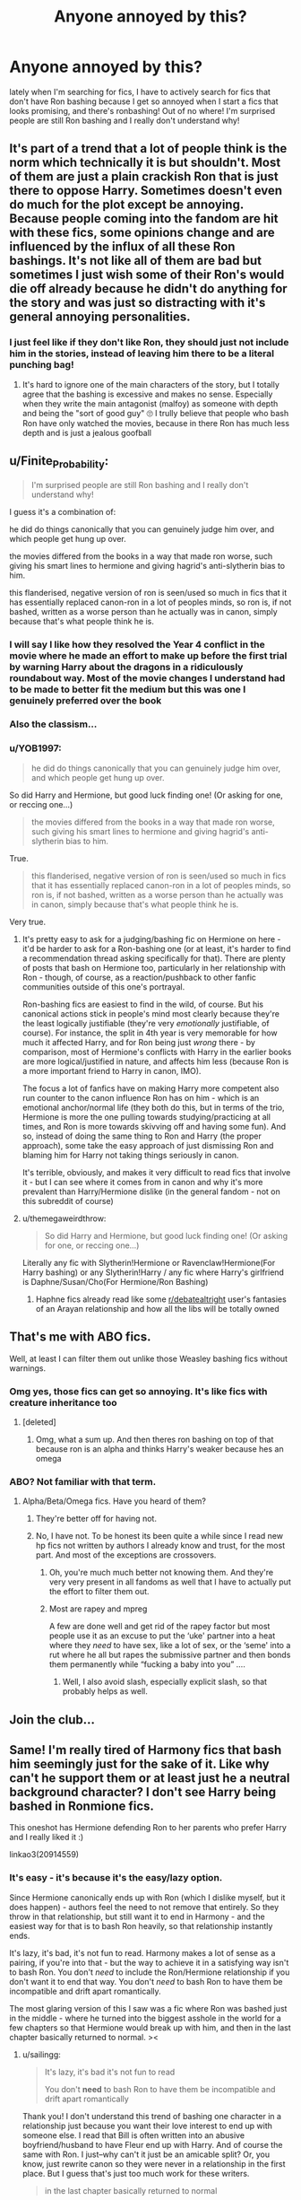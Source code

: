 #+TITLE: Anyone annoyed by this?

* Anyone annoyed by this?
:PROPERTIES:
:Score: 88
:DateUnix: 1587941729.0
:DateShort: 2020-Apr-27
:FlairText: Discussion
:END:
lately when I'm searching for fics, I have to actively search for fics that don't have Ron bashing because I get so annoyed when I start a fics that looks promising, and there's ronbashing! Out of no where! I'm surprised people are still Ron bashing and I really don't understand why!


** It's part of a trend that a lot of people think is the norm which technically it is but shouldn't. Most of them are just a plain crackish Ron that is just there to oppose Harry. Sometimes doesn't even do much for the plot except be annoying. Because people coming into the fandom are hit with these fics, some opinions change and are influenced by the influx of all these Ron bashings. It's not like all of them are bad but sometimes I just wish some of their Ron's would die off already because he didn't do anything for the story and was just so distracting with it's general annoying personalities.
:PROPERTIES:
:Author: MeianArata
:Score: 46
:DateUnix: 1587943010.0
:DateShort: 2020-Apr-27
:END:

*** I just feel like if they don't like Ron, they should just not include him in the stories, instead of leaving him there to be a literal punching bag!
:PROPERTIES:
:Score: 25
:DateUnix: 1587943231.0
:DateShort: 2020-Apr-27
:END:

**** It's hard to ignore one of the main characters of the story, but I totally agree that the bashing is excessive and makes no sense. Especially when they write the main antagonist (malfoy) as someone with depth and being the "sort of good guy" 🙄 I trully believe that people who bash Ron have only watched the movies, because in there Ron has much less depth and is just a jealous goofball
:PROPERTIES:
:Author: skullaccio
:Score: 8
:DateUnix: 1587992779.0
:DateShort: 2020-Apr-27
:END:


** u/Finite_Probability:
#+begin_quote
  I'm surprised people are still Ron bashing and I really don't understand why!
#+end_quote

I guess it's a combination of:

he did do things canonically that you can genuinely judge him over, and which people get hung up over.

the movies differed from the books in a way that made ron worse, such giving his smart lines to hermione and giving hagrid's anti-slytherin bias to him.

this flanderised, negative version of ron is seen/used so much in fics that it has essentially replaced canon-ron in a lot of peoples minds, so ron is, if not bashed, written as a worse person than he actually was in canon, simply because that's what people think he is.
:PROPERTIES:
:Author: Finite_Probability
:Score: 19
:DateUnix: 1587981851.0
:DateShort: 2020-Apr-27
:END:

*** I will say I like how they resolved the Year 4 conflict in the movie where he made an effort to make up before the first trial by warning Harry about the dragons in a ridiculously roundabout way. Most of the movie changes I understand had to be made to better fit the medium but this was one I genuinely preferred over the book
:PROPERTIES:
:Author: WantDiscussion
:Score: 5
:DateUnix: 1587983930.0
:DateShort: 2020-Apr-27
:END:


*** Also the classism...
:PROPERTIES:
:Author: ohboyaknightoftime
:Score: 2
:DateUnix: 1588005465.0
:DateShort: 2020-Apr-27
:END:


*** u/YOB1997:
#+begin_quote
  he did do things canonically that you can genuinely judge him over, and which people get hung up over.
#+end_quote

So did Harry and Hermione, but good luck finding one! (Or asking for one, or reccing one...)

#+begin_quote
  the movies differed from the books in a way that made ron worse, such giving his smart lines to hermione and giving hagrid's anti-slytherin bias to him.
#+end_quote

True.

#+begin_quote
  this flanderised, negative version of ron is seen/used so much in fics that it has essentially replaced canon-ron in a lot of peoples minds, so ron is, if not bashed, written as a worse person than he actually was in canon, simply because that's what people think he is.
#+end_quote

Very true.
:PROPERTIES:
:Author: YOB1997
:Score: 0
:DateUnix: 1587990591.0
:DateShort: 2020-Apr-27
:END:

**** It's pretty easy to ask for a judging/bashing fic on Hermione on here - it'd be harder to ask for a Ron-bashing one (or at least, it's harder to find a recommendation thread asking specifically for that). There are plenty of posts that bash on Hermione too, particularly in her relationship with Ron - though, of course, as a reaction/pushback to other fanfic communities outside of this one's portrayal.

Ron-bashing fics are easiest to find in the wild, of course. But his canonical actions stick in people's mind most clearly because they're the least logically justifiable (they're very /emotionally/ justifiable, of course). For instance, the split in 4th year is very memorable for how much it affected Harry, and for Ron being just /wrong/ there - by comparison, most of Hermione's conflicts with Harry in the earlier books are more logical/justified in nature, and affects him less (because Ron is a more important friend to Harry in canon, IMO).

The focus a lot of fanfics have on making Harry more competent also run counter to the canon influence Ron has on him - which is an emotional anchor/normal life (they both do this, but in terms of the trio, Hermione is more the one pulling towards studying/practicing at all times, and Ron is more towards skivving off and having some fun). And so, instead of doing the same thing to Ron and Harry (the proper approach), some take the easy approach of just dismissing Ron and blaming him for Harry not taking things seriously in canon.

It's terrible, obviously, and makes it very difficult to read fics that involve it - but I can see where it comes from in canon and why it's more prevalent than Harry/Hermione dislike (in the general fandom - not on this subreddit of course)
:PROPERTIES:
:Author: matgopack
:Score: 3
:DateUnix: 1587996902.0
:DateShort: 2020-Apr-27
:END:


**** u/themegaweirdthrow:
#+begin_quote
  So did Harry and Hermione, but good luck finding one! (Or asking for one, or reccing one...)
#+end_quote

Literally any fic with Slytherin!Hermione or Ravenclaw!Hermione(For Harry bashing) or any Slytherin!Harry / any fic where Harry's girlfriend is Daphne/Susan/Cho(For Hermione/Ron Bashing)
:PROPERTIES:
:Author: themegaweirdthrow
:Score: 1
:DateUnix: 1587993094.0
:DateShort: 2020-Apr-27
:END:

***** Haphne fics already read like some [[/r/debatealtright][r/debatealtright]] user's fantasies of an Arayan relationship and how all the libs will be totally owned
:PROPERTIES:
:Author: Bleepbloopbotz2
:Score: 4
:DateUnix: 1587994271.0
:DateShort: 2020-Apr-27
:END:


** That's me with ABO fics.

Well, at least I can filter them out unlike those Weasley bashing fics without warnings.
:PROPERTIES:
:Author: The_Lonely_Raven
:Score: 16
:DateUnix: 1587959569.0
:DateShort: 2020-Apr-27
:END:

*** Omg yes, those fics can get so annoying. It's like fics with creature inheritance too
:PROPERTIES:
:Author: oblong_pill
:Score: 8
:DateUnix: 1587977847.0
:DateShort: 2020-Apr-27
:END:

**** [deleted]
:PROPERTIES:
:Score: 2
:DateUnix: 1587978307.0
:DateShort: 2020-Apr-27
:END:

***** Omg, what a sum up. And then theres ron bashing on top of that because ron is an alpha and thinks Harry's weaker because hes an omega
:PROPERTIES:
:Author: oblong_pill
:Score: 1
:DateUnix: 1587978460.0
:DateShort: 2020-Apr-27
:END:


*** ABO? Not familiar with that term.
:PROPERTIES:
:Author: KingDarius89
:Score: 1
:DateUnix: 1587970953.0
:DateShort: 2020-Apr-27
:END:

**** Alpha/Beta/Omega fics. Have you heard of them?
:PROPERTIES:
:Author: The_Lonely_Raven
:Score: 4
:DateUnix: 1587970988.0
:DateShort: 2020-Apr-27
:END:

***** They're better off for having not.
:PROPERTIES:
:Author: Zarion222
:Score: 15
:DateUnix: 1587971630.0
:DateShort: 2020-Apr-27
:END:


***** No, I have not. To be honest its been quite a while since I read new hp fics not written by authors I already know and trust, for the most part. And most of the exceptions are crossovers.
:PROPERTIES:
:Author: KingDarius89
:Score: 1
:DateUnix: 1587971757.0
:DateShort: 2020-Apr-27
:END:

****** Oh, you're much much better not knowing them. And they're very very present in all fandoms as well that I have to actually put the effort to filter them out.
:PROPERTIES:
:Author: The_Lonely_Raven
:Score: 6
:DateUnix: 1587976690.0
:DateShort: 2020-Apr-27
:END:


****** Most are rapey and mpreg

A few are done well and get rid of the rapey factor but most people use it as an excuse to put the ‘uke' partner into a heat where they /need/ to have sex, like a lot of sex, or the ‘seme' into a rut where he all but rapes the submissive partner and then bonds them permanently while “fucking a baby into you” ....
:PROPERTIES:
:Author: LiriStorm
:Score: 6
:DateUnix: 1587976986.0
:DateShort: 2020-Apr-27
:END:

******* Well, I also avoid slash, especially explicit slash, so that probably helps as well.
:PROPERTIES:
:Author: KingDarius89
:Score: 2
:DateUnix: 1587978407.0
:DateShort: 2020-Apr-27
:END:


** Join the club...
:PROPERTIES:
:Author: YOB1997
:Score: 6
:DateUnix: 1587990180.0
:DateShort: 2020-Apr-27
:END:


** Same! I'm really tired of Harmony fics that bash him seemingly just for the sake of it. Like why can't he support them or at least just he a neutral background character? I don't see Harry being bashed in Ronmione fics.

This oneshot has Hermione defending Ron to her parents who prefer Harry and I really liked it :)

linkao3(20914559)
:PROPERTIES:
:Author: sailingg
:Score: 14
:DateUnix: 1587963992.0
:DateShort: 2020-Apr-27
:END:

*** It's easy - it's because it's the easy/lazy option.

Since Hermione canonically ends up with Ron (which I dislike myself, but it does happen) - authors feel the need to not remove that entirely. So they throw in that relationship, but still want it to end in Harmony - and the easiest way for that is to bash Ron heavily, so that relationship instantly ends.

It's lazy, it's bad, it's not fun to read. Harmony makes a lot of sense as a pairing, if you're into that - but the way to achieve it in a satisfying way isn't to bash Ron. You don't /need/ to include the Ron/Hermione relationship if you don't want it to end that way. You don't /need/ to bash Ron to have them be incompatible and drift apart romantically.

The most glaring version of this I saw was a fic where Ron was bashed just in the middle - where he turned into the biggest asshole in the world for a few chapters so that Hermione would break up with him, and then in the last chapter basically returned to normal. ><
:PROPERTIES:
:Author: matgopack
:Score: 3
:DateUnix: 1587997134.0
:DateShort: 2020-Apr-27
:END:

**** u/sailingg:
#+begin_quote
  It's lazy, it's bad it's not fun to read

  You don't *need* to bash Ron to have them be incompatible and drift apart romantically
#+end_quote

Thank you! I don't understand this trend of bashing one character in a relationship just because you want their love interest to end up with someone else. I read that Bill is often written into an abusive boyfriend/husband to have Fleur end up with Harry. And of course the same with Ron. I just--why can't it just be an amicable split? Or, you know, just rewrite canon so they were never in a relationship in the first place. But I guess that's just too much work for these writers.

#+begin_quote
  in the last chapter basically returned to normal
#+end_quote

I--okay. I'm speechless. Honestly, at least be consistent in the bashing lmao
:PROPERTIES:
:Author: sailingg
:Score: 1
:DateUnix: 1588022938.0
:DateShort: 2020-Apr-28
:END:


*** [[https://archiveofourown.org/works/20914559][*/a perfectly nice young man/*]] by [[https://www.archiveofourown.org/users/ballerinaroy/pseuds/ballerinaroy][/ballerinaroy/]]

#+begin_quote
  Between school, the war and its aftermath, Hermione hasn't had much time to connect with her family. A family wedding seemed a good of time as any to introduce her family to her boyfriend and her best friend. But when her parents invite her out for tea in the days that followed, Hermione is woefully unprepared for their opinions on who she's better suited for.
#+end_quote

^{/Site/:} ^{Archive} ^{of} ^{Our} ^{Own} ^{*|*} ^{/Fandom/:} ^{Harry} ^{Potter} ^{-} ^{J.} ^{K.} ^{Rowling} ^{*|*} ^{/Published/:} ^{2019-10-06} ^{*|*} ^{/Words/:} ^{2344} ^{*|*} ^{/Chapters/:} ^{1/1} ^{*|*} ^{/Comments/:} ^{20} ^{*|*} ^{/Kudos/:} ^{94} ^{*|*} ^{/Bookmarks/:} ^{16} ^{*|*} ^{/Hits/:} ^{786} ^{*|*} ^{/ID/:} ^{20914559} ^{*|*} ^{/Download/:} ^{[[https://archiveofourown.org/downloads/20914559/a%20perfectly%20nice%20young.epub?updated_at=1582587847][EPUB]]} ^{or} ^{[[https://archiveofourown.org/downloads/20914559/a%20perfectly%20nice%20young.mobi?updated_at=1582587847][MOBI]]}

--------------

*FanfictionBot*^{2.0.0-beta} | [[https://github.com/tusing/reddit-ffn-bot/wiki/Usage][Usage]]
:PROPERTIES:
:Author: FanfictionBot
:Score: 3
:DateUnix: 1587964008.0
:DateShort: 2020-Apr-27
:END:


*** u/YOB1997:
#+begin_quote
  I don't see Harry being bashed in Ronmione fics.
#+end_quote

Because he's the MC. Ron is an "easy" target.
:PROPERTIES:
:Author: YOB1997
:Score: 2
:DateUnix: 1587990241.0
:DateShort: 2020-Apr-27
:END:

**** Its probably because authors don't need Harry out of the way from Hr/R to work, while many consider Ron to be an obstacle to H/Hr.

(Not saying this makes sense; it doesn't. Ron's far from the only obstacle to H/Hr.)
:PROPERTIES:
:Author: solidariteten
:Score: 2
:DateUnix: 1587996490.0
:DateShort: 2020-Apr-27
:END:

***** u/sailingg:
#+begin_quote
  Ron's far from the only obstacle to H/Hr
#+end_quote

Exactly! Well they'd probably take this as an invitation to bash Ginny too. Honestly when I see Ronmione/Ginny vs Harmony arguments I always think of that brilliant essay on Sugar Quill about why Harry and Hermione aren't romantically suited for each other.
:PROPERTIES:
:Author: sailingg
:Score: 4
:DateUnix: 1588023023.0
:DateShort: 2020-Apr-28
:END:


*** Well let's not pretend that it's okay to ask someone to extend an extra invitation to a wedding reception. It totally throws off the seating chart.
:PROPERTIES:
:Author: jeffala
:Score: 2
:DateUnix: 1587967755.0
:DateShort: 2020-Apr-27
:END:


** I've found a lot of fics with bashing in general don't get past around 90k words, so if you're willing to limit the pool of stories you have to read by having minimum of around 90k or more words, then you run into it less often.
:PROPERTIES:
:Score: 3
:DateUnix: 1587993436.0
:DateShort: 2020-Apr-27
:END:


** Why do you think I wrote my Abomination?
:PROPERTIES:
:Author: Uncommonality
:Score: 6
:DateUnix: 1587972415.0
:DateShort: 2020-Apr-27
:END:

*** Ok that was awful
:PROPERTIES:
:Author: Platedit63
:Score: 1
:DateUnix: 1587985887.0
:DateShort: 2020-Apr-27
:END:


** It's a simple fact of life that people that hate on Ron Weasley are a little bit bitter inside, and probably someone you don't want in a party... or as a friend.
:PROPERTIES:
:Author: mamaedyourlastamia
:Score: 4
:DateUnix: 1587989114.0
:DateShort: 2020-Apr-27
:END:


** My one-shot fic Broken splits up Ron and Hermione, with no bashing on either side (critical to Hermione, though). linkffn([[https://www.fanfiction.net/s/13318530/1/Broken]])
:PROPERTIES:
:Author: YOB1997
:Score: 5
:DateUnix: 1587995538.0
:DateShort: 2020-Apr-27
:END:

*** [[https://www.fanfiction.net/s/13318530/1/][*/Broken/*]] by [[https://www.fanfiction.net/u/3794507/StarsandSunkissed][/StarsandSunkissed/]]

#+begin_quote
  In where Ron decides his dignity is more important than a date with Hermione. AU, ONE-SHOT. Based on a Reddit comment by Bleepbloopbotz2, and a post by jakky567.
#+end_quote

^{/Site/:} ^{fanfiction.net} ^{*|*} ^{/Category/:} ^{Harry} ^{Potter} ^{*|*} ^{/Rated/:} ^{Fiction} ^{T} ^{*|*} ^{/Words/:} ^{939} ^{*|*} ^{/Reviews/:} ^{14} ^{*|*} ^{/Favs/:} ^{67} ^{*|*} ^{/Follows/:} ^{16} ^{*|*} ^{/Published/:} ^{6/22/2019} ^{*|*} ^{/Status/:} ^{Complete} ^{*|*} ^{/id/:} ^{13318530} ^{*|*} ^{/Language/:} ^{English} ^{*|*} ^{/Genre/:} ^{Angst/Drama} ^{*|*} ^{/Characters/:} ^{Ron} ^{W.,} ^{Hermione} ^{G.} ^{*|*} ^{/Download/:} ^{[[http://www.ff2ebook.com/old/ffn-bot/index.php?id=13318530&source=ff&filetype=epub][EPUB]]} ^{or} ^{[[http://www.ff2ebook.com/old/ffn-bot/index.php?id=13318530&source=ff&filetype=mobi][MOBI]]}

--------------

*FanfictionBot*^{2.0.0-beta} | [[https://github.com/tusing/reddit-ffn-bot/wiki/Usage][Usage]]
:PROPERTIES:
:Author: FanfictionBot
:Score: 1
:DateUnix: 1587995551.0
:DateShort: 2020-Apr-27
:END:


** This is the one subculture in HP fanfiction that drives me up the wall!

I am not immediately drawn away from bashing because on occasion it can be executed with excellent world building which rationalizes their reactions brilliantly. Fanfiction authors seem to forget that the audience doesn't have to like a character for them to be compelling.

Having said that, the bashing of Ron is often so unnecessary especially when he canonically played such a pivotal role in Harry's development. Luckily, I find this genre decently easy to filter out as it is usually accompanied with other terrible troupes.
:PROPERTIES:
:Author: SsurealAddict
:Score: 6
:DateUnix: 1587982231.0
:DateShort: 2020-Apr-27
:END:


** Yea it's annoying I love Ron so much. At least if your planning on bashing Ron put a disclaimer in.
:PROPERTIES:
:Author: femharry2002
:Score: 7
:DateUnix: 1587958954.0
:DateShort: 2020-Apr-27
:END:

*** u/YOB1997:
#+begin_quote
  put a disclaimer in.
#+end_quote

HAHAHAHA! They won't put a disclaimer in! Doing so would imply to readers that their fic is "low-quality", and we all know that /can't/ be the case. Harmony fics are /chock-full/ of quality! /s
:PROPERTIES:
:Author: YOB1997
:Score: 4
:DateUnix: 1587993659.0
:DateShort: 2020-Apr-27
:END:

**** Give it a rest, dude
:PROPERTIES:
:Author: Uncommonality
:Score: 2
:DateUnix: 1587994958.0
:DateShort: 2020-Apr-27
:END:

***** Nope.
:PROPERTIES:
:Author: YOB1997
:Score: 1
:DateUnix: 1587995071.0
:DateShort: 2020-Apr-27
:END:


** I swear. There's only Ron bashing. And there's not many Ron-centric ones unless it's like a one shot. I'm starting to think not very many people like Ron anymore.
:PROPERTIES:
:Author: TheThestralMan
:Score: 3
:DateUnix: 1587995027.0
:DateShort: 2020-Apr-27
:END:

*** u/YOB1997:
#+begin_quote
  not very many people like Ron anymore.
#+end_quote

I concur. It's a sad state of affairs.
:PROPERTIES:
:Author: YOB1997
:Score: 4
:DateUnix: 1587995385.0
:DateShort: 2020-Apr-27
:END:


** YES annoyed I am too!!!! :( :( :( :( POOR RON!!! HE IS ONE OF MY FAVORITES HE'S SO FUNNY AND BRAVE AND ALSO NICE, HE GIVES DOBBY CHRISTMAS PRESENTS IN GOBLET OF FIRE THE BOOK WHERE EVERYONE SAYS HE IS THE WORST! :( :( STOP BEING MEAN TO RON HE IS GREAT EVEN IN THE BOOKS!!! TWO BAD MOMENTS OUT OF SEVEN YEARS IS NOT ALL HE IS!!!!!!!!!!
:PROPERTIES:
:Score: 5
:DateUnix: 1587944785.0
:DateShort: 2020-Apr-27
:END:

*** HONESTLY! I don't know why people are so harsh on him for how he acted, he's literally a kid!
:PROPERTIES:
:Score: 6
:DateUnix: 1587945608.0
:DateShort: 2020-Apr-27
:END:

**** Yes exactly Emmascotchtape! :(
:PROPERTIES:
:Score: 4
:DateUnix: 1587948121.0
:DateShort: 2020-Apr-27
:END:

***** Scotch tape 😂😂
:PROPERTIES:
:Score: 5
:DateUnix: 1587948193.0
:DateShort: 2020-Apr-27
:END:


*** You can say that without screaming at us.
:PROPERTIES:
:Author: heff17
:Score: 3
:DateUnix: 1587966585.0
:DateShort: 2020-Apr-27
:END:

**** I'm sorry Heff. :( :(
:PROPERTIES:
:Score: 4
:DateUnix: 1587968576.0
:DateShort: 2020-Apr-27
:END:


** I don't particularly like ron, so no. I don't mind stories that portray him in a positive light, but I also like the ones that don't. Disliking the character is very understandable to me.
:PROPERTIES:
:Author: KingDarius89
:Score: 4
:DateUnix: 1587970887.0
:DateShort: 2020-Apr-27
:END:

*** Same here. Of course some authors overdo it, but I just don't really like Ron as a character. He is definitely not someone I would be friends with.
:PROPERTIES:
:Author: ffsjustanything
:Score: 2
:DateUnix: 1587973670.0
:DateShort: 2020-Apr-27
:END:

**** Even putting aside that, from the perspective of fighting a war, he's pretty much deadweight.
:PROPERTIES:
:Author: KingDarius89
:Score: -6
:DateUnix: 1587975335.0
:DateShort: 2020-Apr-27
:END:

***** Man, imagine being this wrong and this sure of yourself.
:PROPERTIES:
:Author: mamaedyourlastamia
:Score: 4
:DateUnix: 1587989083.0
:DateShort: 2020-Apr-27
:END:

****** This is why I can't take the Harmony/Hermione stans seriously. They sound like Manipulative! Dumbledore chessmasters when they talk about Ron's "usefulness" . Like a five-year-old playing grownup.
:PROPERTIES:
:Author: YOB1997
:Score: 7
:DateUnix: 1587990384.0
:DateShort: 2020-Apr-27
:END:

******* Hermione being the movie producer's favourite character was the worst thing that could happen to the fandom. MarySue!Hermione permeated into the fandom and now it's stuck there like mold on the walls.
:PROPERTIES:
:Author: mamaedyourlastamia
:Score: 7
:DateUnix: 1587990438.0
:DateShort: 2020-Apr-27
:END:

******** u/YOB1997:
#+begin_quote
  MarySue!Hermione permeated into the fandom and now it's stuck there like mold on the walls.
#+end_quote

"Hermione isn't a Mary-Sue! She has /flaws/, like being a /really smart/ Muggle-born! Mary-Sues don't have flaws but Hermione does so she's /not/ a Mary-Sue! Here's a bunch of Harmony fics to prove it! What do you mean Harmony's not canon? You're just an idiot who clings to canon, and this is /fanfiction/....WAIT A SECOND! You can't recc Hermione-bashing fics! That goes against canon! Ron-bashing is completely fine because he /hurt/ Princess Hermione^{TM} Hermione has never hurt anyone --the bird attack doesn't count because she's a teenage girl, neither does the jinxed parchment, and who cares about a broomstick or a book-- without a /really good reason/, so you can't hold that against her! Everyone keeps attacking our princess, make them stop! WAHHH" -- Annoying Hermione stans
:PROPERTIES:
:Author: YOB1997
:Score: 9
:DateUnix: 1587991142.0
:DateShort: 2020-Apr-27
:END:

********* Meh, while I personally like hermione, I have no problem reading stories that bash her either, so long as they are well written.
:PROPERTIES:
:Author: KingDarius89
:Score: 3
:DateUnix: 1588001741.0
:DateShort: 2020-Apr-27
:END:


****** Really? Running out on your best friends while on a mission vital to destroying the dark lord is a quality you look for in a comrade during a war?

And that's putting aside his general laziness.
:PROPERTIES:
:Author: KingDarius89
:Score: 1
:DateUnix: 1587989539.0
:DateShort: 2020-Apr-27
:END:

******* A, man, if that's what you got from reading the books, I'd re-start with book 1 and stop at 3. You obviously don't have the reading comprehension to go after that. It's okay.

Also if you call Ron lazy, then Harry should be worse in your eyes, since he actually puts less effort into things. But since you've obviously not paid attention to the actual text, and probably think the movies were good adaptations well... You'll grow up. Eventually.
:PROPERTIES:
:Author: mamaedyourlastamia
:Score: 5
:DateUnix: 1587989730.0
:DateShort: 2020-Apr-27
:END:

******** He's a bad influence on harry.

As for the movies have even seen the last two, or the fantastic beasts movies and don't really intend to, either. Book 7 largely soured me on cannon. Its the only book in the series that I have only read once.

I could comment more, but frankly I don't care for your condescending tone, so I'm not going to bother.
:PROPERTIES:
:Author: KingDarius89
:Score: 2
:DateUnix: 1587990013.0
:DateShort: 2020-Apr-27
:END:

********* How was Ron a bad influence? They were friends for a reason.

Also do you not think only reading it once, I assume when it came out 14 years ago, and reading a ton of fanfiction since might have warped your view on that quite a bit?
:PROPERTIES:
:Score: 6
:DateUnix: 1588002953.0
:DateShort: 2020-Apr-27
:END:

********** As for being a bad influence, he encouraged harry to be lazy and slack off like he did. Ignoring the part where he had the most powerful psychopath since grindewald after him and should be training to fight him, or at least survive him.

To be fair, a similar, though somewhat weaker argument can be made against hermione. That her constant nagging put him off from actually applying himself.

It's a fairly common point made in stories that either have harry making a clean break from the both of them or for ones where he doesn't befriend them to begin with.

As for warping my view, it might be possible, but again I really didn't care for book 7. Even more so than HBP, which I read at least 4 or 5 times. Probably read the first five books at least a dozen times each over the years. Definitely more than that for PoA and GoF.
:PROPERTIES:
:Author: KingDarius89
:Score: -1
:DateUnix: 1588007363.0
:DateShort: 2020-Apr-27
:END:

*********** Why is he the bad influence and not Harry? There's absolutely nothing to indicate Harry would be any different without Ron.

Also Hermione studied more than anyone else and Harry still beat her in Defence. He was never going to overpower Voldemort.

I think you saying it's a common point in stories shows you're not actually talking about canon here. People using it to create an OC called Harry that studies loads doesn't change canon Harry.
:PROPERTIES:
:Score: 4
:DateUnix: 1588008831.0
:DateShort: 2020-Apr-27
:END:

************ Because harry was desperate for friends for the first time in his life and didn't really want to do anything to upset them?
:PROPERTIES:
:Author: KingDarius89
:Score: -2
:DateUnix: 1588008922.0
:DateShort: 2020-Apr-27
:END:

************* That's not actually a response to anything I said. Why is Ron the bad influence on Harry and not the other way around?

Also that's total nonsense to as he fought both Ron and Hermione on multiple occasions.
:PROPERTIES:
:Score: 5
:DateUnix: 1588009074.0
:DateShort: 2020-Apr-27
:END:


***** This! He is not talented magically and brings nothing to the table for fighting in a war. There are a lot more useful friends to have in a war.
:PROPERTIES:
:Author: wghof
:Score: -6
:DateUnix: 1587985577.0
:DateShort: 2020-Apr-27
:END:

****** the point of friends is not about the use of them
:PROPERTIES:
:Author: CommanderL3
:Score: 6
:DateUnix: 1587988467.0
:DateShort: 2020-Apr-27
:END:


****** They're friends, it matters how you treat them, not how "to make use of them" or whatever.
:PROPERTIES:
:Author: SnarkyAndProud
:Score: 5
:DateUnix: 1587989164.0
:DateShort: 2020-Apr-27
:END:

******* Well Ron is not exactly a good friend either. Abandons Harry and only holds him back.

Also love it how the Ron lovers feel so Morally superior to people that don't like him.
:PROPERTIES:
:Author: wghof
:Score: -2
:DateUnix: 1587991672.0
:DateShort: 2020-Apr-27
:END:

******** Holds him back? Harry can read books, and teach himself spells, he doesn't need Hermione's hand to read books, and teach himself spells if he really and truly wanted to.
:PROPERTIES:
:Author: SnarkyAndProud
:Score: 5
:DateUnix: 1587992587.0
:DateShort: 2020-Apr-27
:END:

********* Who was talking about Hermione? I was simply saying that Ron as a best friend doesn't encourage Harry to study hard. In that regard Hermione is better, but she has her own issues as was seen in book 6 :D
:PROPERTIES:
:Author: wghof
:Score: -2
:DateUnix: 1587992808.0
:DateShort: 2020-Apr-27
:END:

********** I brought up Hermione, because you seem keen to drag Ron down. Harry can be without both of his friends and become stronger, if he really wanted to, but he clearly doesn't, otherwise he would without their help.
:PROPERTIES:
:Author: SnarkyAndProud
:Score: 5
:DateUnix: 1587992864.0
:DateShort: 2020-Apr-27
:END:

*********** That is the beauty of fanfiction. We can take the best from Harry and the worst from his 2 friends and that can IMO lead to an absolutely great story. Bashing is in my opinion not the most elegant way of removing people you don't need out of a fic, but it doesn't ruin a story and shouldn't be seen as negatively as it currently is.
:PROPERTIES:
:Author: wghof
:Score: 1
:DateUnix: 1587993273.0
:DateShort: 2020-Apr-27
:END:

************ Honestly would be better to write a Harry Potter type of story knock off, instead of just using a character named Harry.
:PROPERTIES:
:Author: SnarkyAndProud
:Score: 4
:DateUnix: 1587993964.0
:DateShort: 2020-Apr-27
:END:

************* Wouldn't say that. Harry being friends with different people and more motivated in school is something that can easily come about as a butterfly in an AU fic. And if you think like that every fic that makes Harry evil or gay changes a much more integral part of him. In the end the only trait that Harry always has are his Green Orbs, and that's perfectly fine. We're writing fanfiction after all, stories too similar to canon are boring af anyway.
:PROPERTIES:
:Author: wghof
:Score: 3
:DateUnix: 1587994284.0
:DateShort: 2020-Apr-27
:END:

************** u/SnarkyAndProud:
#+begin_quote
  We're writing fanfiction after all, stories too similar to canon are boring af anyway.
#+end_quote

Very true, though I guess I'm just not a fan of character bashing. You can dislike a character all you want, but you should be brief and fair towards the character, not needlessly bash them.
:PROPERTIES:
:Author: SnarkyAndProud
:Score: 5
:DateUnix: 1587995279.0
:DateShort: 2020-Apr-27
:END:


****** Who ? Fucking Daphne ?
:PROPERTIES:
:Author: Bleepbloopbotz2
:Score: 1
:DateUnix: 1587995056.0
:DateShort: 2020-Apr-27
:END:

******* Yes? Anyone who is loyal, smart or influential really.
:PROPERTIES:
:Author: wghof
:Score: 1
:DateUnix: 1587995439.0
:DateShort: 2020-Apr-27
:END:

******** Daphne is literally one of Pansy's bitch posse in canon .
:PROPERTIES:
:Author: Bleepbloopbotz2
:Score: 2
:DateUnix: 1587995554.0
:DateShort: 2020-Apr-27
:END:

********* From what I remember Daphne is memtioned like once. And it's in the fifth book during OWL's or something.

This is what the wiki says: "During her school years, Daphne was never mentioned to be part of Pansy Parkinson's "gang" of Slytherin girls.[5]"
:PROPERTIES:
:Author: wghof
:Score: 2
:DateUnix: 1587995726.0
:DateShort: 2020-Apr-27
:END:

********** Well there's only a handful of Slytherin girls . A gang has a good few people. We know the Greengrasses are bigoted enough for Malfoy to consider marrying one

Daphne is totally one of Pansy's side bitches
:PROPERTIES:
:Author: Bleepbloopbotz2
:Score: 1
:DateUnix: 1587996499.0
:DateShort: 2020-Apr-27
:END:

*********** Canon and fanon are against you, but you can of course have your own headcanon
:PROPERTIES:
:Author: wghof
:Score: 2
:DateUnix: 1587996635.0
:DateShort: 2020-Apr-27
:END:


** I made an argument somewhere else that a lot of authors tend to bash him as an easy way to get rid of the character - sometimes bashing is just bashing, but occasionally?

Say they wanted to write a story starting about third year or fourth year, but wanted to change the story to not have him in it - bashing his character is a very easy way to end the friendship of the previous years without taking away or rewriting everything that had happened up to that point.

Read a story yesterday, Hermione Granger and the Paradigm Shift, which is a Harmony 6th year fic that portrays probably the most realistic way everyone might have reacted. Everything isn't immediately great between the trio, but neither is 6 years of friendship just ignored and thrown away.
:PROPERTIES:
:Author: DarthGhengis
:Score: 2
:DateUnix: 1587980918.0
:DateShort: 2020-Apr-27
:END:

*** u/YOB1997:
#+begin_quote
  a lot of authors tend to bash him as an easy way to get rid of the character - sometimes bashing is just bashing, but occasionally?
#+end_quote

The thing is that in Ron/Hermione fics Harry is almost /never/ bashed. Like seriously. I've seen /one fic/ so far that's done so.
:PROPERTIES:
:Author: YOB1997
:Score: 1
:DateUnix: 1587990475.0
:DateShort: 2020-Apr-27
:END:

**** That's because most people are only wanting to read/write Harry centric fics, and it's not exactly a fun read to just watch the author shit on the main character, from the main character's POV. Like I posted above, read any Hermione centric fic where she's in a different house than Harry, and they'll be shitting all over him.
:PROPERTIES:
:Author: themegaweirdthrow
:Score: 2
:DateUnix: 1587993213.0
:DateShort: 2020-Apr-27
:END:


**** That might be part of another issue though - I don't really read Ron/Hermione fics (not against the pairing in stories, just not interested in stories about the pairing) but I don't recall ever reading a story where Harry was in love with Hermione, the trio knew, and she chose him anyway - which is the likeliest place for Harry bashing to be.

​

Mind you, some of the Lord Hadrian Potter-Black-Peverell stories make him so damn edgy and arrogant you could read them as character bashing parodies.
:PROPERTIES:
:Author: DarthGhengis
:Score: 1
:DateUnix: 1587991810.0
:DateShort: 2020-Apr-27
:END:


** Maybe you should stop reading the ones advertised as a Harmony fic. Nothing wrong with the ship itself, but when a story is written with Harmony as the express purpose for existing, nine times out of ten you'll find Ron bashing.
:PROPERTIES:
:Author: JPrimrose
:Score: 1
:DateUnix: 1587983782.0
:DateShort: 2020-Apr-27
:END:

*** u/YOB1997:
#+begin_quote
  when a story is written with Harmony as the express purpose for existing, nine times out of ten you'll find Ron bashing.
#+end_quote

Another reason I can't take Harmony seriously. A story without Ron-bashing is impossible to find. The realationship needs Ron-bashing to survive, which is pathetic.
:PROPERTIES:
:Author: YOB1997
:Score: 6
:DateUnix: 1587990701.0
:DateShort: 2020-Apr-27
:END:


** [removed]
:PROPERTIES:
:Score: -1
:DateUnix: 1587990450.0
:DateShort: 2020-Apr-27
:END:

*** Removed for violating Rule 2.
:PROPERTIES:
:Author: kemistreekat
:Score: 2
:DateUnix: 1588005512.0
:DateShort: 2020-Apr-27
:END:


*** Casually using ableist slurs . Stay classy
:PROPERTIES:
:Author: Bleepbloopbotz2
:Score: 3
:DateUnix: 1587995127.0
:DateShort: 2020-Apr-27
:END:


** I don't mind Ron bashing when there's a legitimate reason given for why he's a dick, like it's an AU where the Weasleys are traditionalist purebloods like the Malfoys, or AU Harry is grey/dark and they just don't get on. But when it's a fic where they're all in Gryffindor and everyone behaves basically the same as in canon except Ron it comes off as a bit hamfisted.
:PROPERTIES:
:Author: cake_fucker_5000
:Score: 0
:DateUnix: 1587994929.0
:DateShort: 2020-Apr-27
:END:
